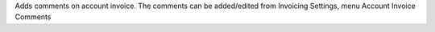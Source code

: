 Adds comments on account invoice.
The comments can be added/edited from Invoicing Settings, menu Account Invoice Comments

